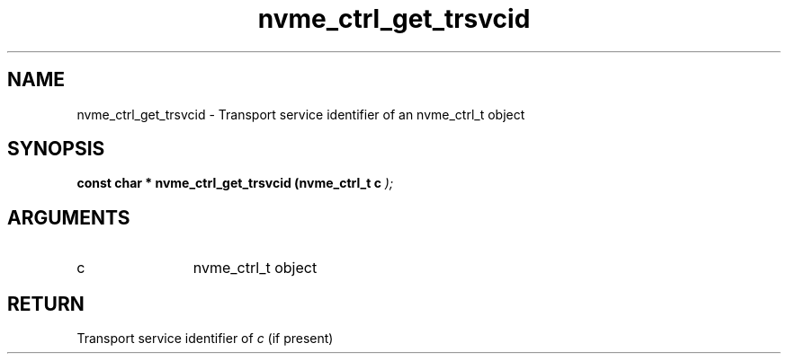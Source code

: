 .TH "nvme_ctrl_get_trsvcid" 9 "nvme_ctrl_get_trsvcid" "February 2022" "libnvme API manual" LINUX
.SH NAME
nvme_ctrl_get_trsvcid \- Transport service identifier of an nvme_ctrl_t object
.SH SYNOPSIS
.B "const char *" nvme_ctrl_get_trsvcid
.BI "(nvme_ctrl_t c "  ");"
.SH ARGUMENTS
.IP "c" 12
nvme_ctrl_t object
.SH "RETURN"
Transport service identifier of \fIc\fP (if present)
